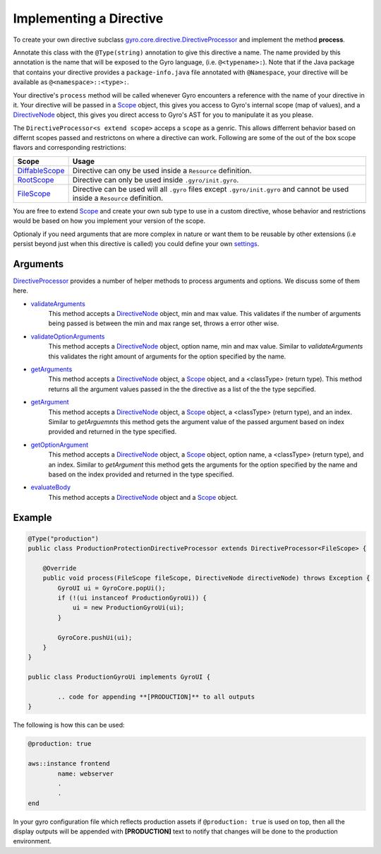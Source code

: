 Implementing a Directive
========================

To create your own directive subclass `gyro.core.directive.DirectiveProcessor <https://github.com/perfectsense/gyro/blob/master/core/src/main/java/gyro/core/directive/DirectiveProcessor.java>`_ and implement the method **process**.

Annotate this class with the ``@Type(string)`` annotation to give this directive a name. The name provided by this
annotation is the name that will be exposed to the Gyro language, (i.e. ``@<typename>:``). Note that if the Java
package that contains your directive provides a ``package-info.java`` file annotated with ``@Namespace``, your directive
will be available as ``@<namespace>::<type>:``.

Your directive's ``process`` method will be called whenever Gyro encounters a reference with the name of your directive
in it. Your directive will be passed in a `Scope <https://github.com/perfectsense/gyro/blob/master/core/src/main/java/gyro/core/scope/Scope.java>`_ object, this gives you access to Gyro's internal scope (map of
values), and a `DirectiveNode <https://github.com/perfectsense/gyro/blob/master/core/src/main/java/gyro/lang/ast/block/DirectiveNode.java>`_ object, this gives you direct access to Gyro's AST for you to manipulate it as you please.

The ``DirectiveProcessor<s extend scope>`` acceps a ``scope`` as a genric. This allows differrent behavior based on differnt scopes passed and restrictons on where a directive can work.
Following are some of the out of the box scope flavors and corresponding restrictions:

.. list-table::
    :widths: 10 90
    :header-rows: 1

    * - Scope
      - Usage

    * - `DiffableScope <https://github.com/perfectsense/gyro/blob/master/core/src/main/java/gyro/core/scope/DiffableScope.java>`_
      - Directive can ony be used inside a ``Resource`` definition.

    * - `RootScope <https://github.com/perfectsense/gyro/blob/master/core/src/main/java/gyro/core/scope/RootScope.java>`_
      - Directive can only be used inside ``.gyro/init.gyro``.

    * - `FileScope <https://github.com/perfectsense/gyro/blob/master/core/src/main/java/gyro/core/scope/FileScope.java>`_
      - Directive can be used will all ``.gyro`` files except ``.gyro/init.gyro`` and cannot be used inside a ``Resource`` definition.

You are free to extend `Scope <https://github.com/perfectsense/gyro/blob/master/core/src/main/java/gyro/core/scope/Scope.java>`_ and create your own sub type to use in a custom directive, whose behavior and restrictions would be based on how you implement your version of the scope.

Optionaly if you need arguments that are more complex in nature or want them to be reusable by other extensions (i.e persist beyond just when this directive is called) you could define your own `settings <../../guides/language/directives.html#settings>`_.

Arguments
+++++++++

`DirectiveProcessor <https://github.com/perfectsense/gyro/blob/master/core/src/main/java/gyro/core/directive/DirectiveProcessor.java>`_ provides a number of helper methods to process arguments and options. We discuss some of them here.

- `validateArguments <https://github.com/perfectsense/gyro/blob/master/core/src/main/java/gyro/core/directive/DirectiveProcessor.java#L71>`_
	This method accepts a `DirectiveNode <https://github.com/perfectsense/gyro/blob/master/core/src/main/java/gyro/lang/ast/block/DirectiveNode.java>`_ object, min and max value. This validates if the number of arguments being passed is between the min and max range set, throws a error other wise.

- `validateOptionArguments <https://github.com/perfectsense/gyro/blob/master/core/src/main/java/gyro/core/directive/DirectiveProcessor.java#L83>`_
	This method accepts a `DirectiveNode <https://github.com/perfectsense/gyro/blob/master/core/src/main/java/gyro/lang/ast/block/DirectiveNode.java>`_ object, option name, min and max value. Similar to *validateArguments* this validates the right amount of arguments for the option specified by the name.

- `getArguments <https://github.com/perfectsense/gyro/blob/master/core/src/main/java/gyro/core/directive/DirectiveProcessor.java#L120>`_
	This method accepts a `DirectiveNode <https://github.com/perfectsense/gyro/blob/master/core/src/main/java/gyro/lang/ast/block/DirectiveNode.java>`_ object, a `Scope <https://github.com/perfectsense/gyro/blob/master/core/src/main/java/gyro/core/scope/Scope.java>`_ object, and a <classType> (return type). This method returns all the argument values passed in the the directive as a list of the the type sepcified.

- `getArgument <https://github.com/perfectsense/gyro/blob/master/core/src/main/java/gyro/core/directive/DirectiveProcessor.java#L116>`_
	This method accepts a `DirectiveNode <https://github.com/perfectsense/gyro/blob/master/core/src/main/java/gyro/lang/ast/block/DirectiveNode.java>`_ object, a `Scope <https://github.com/perfectsense/gyro/blob/master/core/src/main/java/gyro/core/scope/Scope.java>`_ object, a <classType> (return type), and an index. Similar to *getArguemnts* this method gets the argument value of the passed argument based on index provided and returned in the type specified.

- `getOptionArgument <https://github.com/perfectsense/gyro/blob/master/core/src/main/java/gyro/core/directive/DirectiveProcessor.java#L126>`_
	This method accepts a `DirectiveNode <https://github.com/perfectsense/gyro/blob/master/core/src/main/java/gyro/lang/ast/block/DirectiveNode.java>`_ object, a `Scope <https://github.com/perfectsense/gyro/blob/master/core/src/main/java/gyro/core/scope/Scope.java>`_ object, option name, a <classType> (return type), and an index. Similar to *getArgument* this method gets the arguments for the option specified by the name and based on the index provided and returned in the type specified.

- `evaluateBody <https://github.com/perfectsense/gyro/blob/master/core/src/main/java/gyro/core/directive/DirectiveProcessor.java#L131>`_
	This method accepts a `DirectiveNode <https://github.com/perfectsense/gyro/blob/master/core/src/main/java/gyro/lang/ast/block/DirectiveNode.java>`_ object and a `Scope <https://github.com/perfectsense/gyro/blob/master/core/src/main/java/gyro/core/scope/Scope.java>`_ object.

Example
+++++++

.. code-block:: java
	
	@Type("production")
	public class ProductionProtectionDirectiveProcessor extends DirectiveProcessor<FileScope> {

	    @Override
	    public void process(FileScope fileScope, DirectiveNode directiveNode) throws Exception {
	        GyroUI ui = GyroCore.popUi();
	        if (!(ui instanceof ProductionGyroUi)) {
	            ui = new ProductionGyroUi(ui);
	        }

	        GyroCore.pushUi(ui);
	    }
	}

	public class ProductionGyroUi implements GyroUI {

		.. code for appending **[PRODUCTION]** to all outputs
	}

The following is how this can be used:

.. code-block:: java
	
	@production: true

	aws::instance frontend
		name: webserver
		.
		.
	end

In your gyro configuration file which reflects production assets if ``@production: true`` is used on top, then all the display outputs will be appended with **[PRODUCTION]** text to notify that changes will be done to the production environment.
